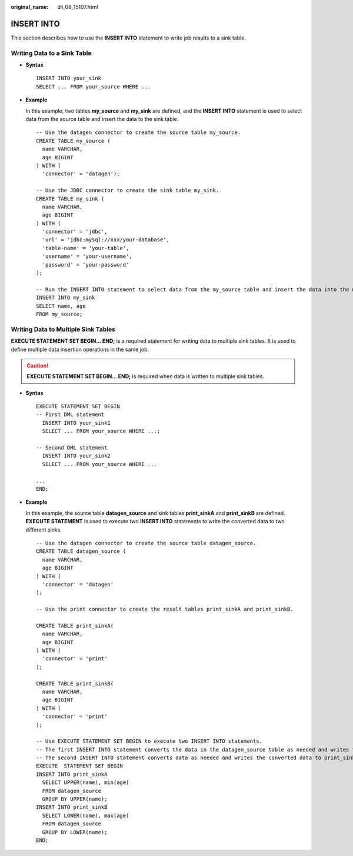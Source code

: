 :original_name: dli_08_15107.html

.. _dli_08_15107:

INSERT INTO
===========

This section describes how to use the **INSERT INTO** statement to write job results to a sink table.

Writing Data to a Sink Table
----------------------------

-  **Syntax**

   ::

        INSERT INTO your_sink
        SELECT ... FROM your_source WHERE ...

-  **Example**

   In this example, two tables **my_source** and **my_sink** are defined, and the **INSERT INTO** statement is used to select data from the source table and insert the data to the sink table.

   ::

      -- Use the datagen connector to create the source table my_source.
      CREATE TABLE my_source (
        name VARCHAR,
        age BIGINT
      ) WITH (
        'connector' = 'datagen');

      -- Use the JDBC connector to create the sink table my_sink.
      CREATE TABLE my_sink (
        name VARCHAR,
        age BIGINT
      ) WITH (
        'connector' = 'jdbc',
        'url' = 'jdbc:mysql://xxx/your-database',
        'table-name' = 'your-table',
        'username' = 'your-username',
        'password' = 'your-password'
      );

      -- Run the INSERT INTO statement to select data from the my_source table and insert the data into the my_sink table.
      INSERT INTO my_sink
      SELECT name, age
      FROM my_source;

Writing Data to Multiple Sink Tables
------------------------------------

**EXECUTE STATEMENT SET BEGIN... END;** is a required statement for writing data to multiple sink tables. It is used to define multiple data insertion operations in the same job.

.. caution::

   **EXECUTE STATEMENT SET BEGIN... END;** is required when data is written to multiple sink tables.

-  **Syntax**

   ::

      EXECUTE STATEMENT SET BEGIN
      -- First DML statement
        INSERT INTO your_sink1
        SELECT ... FROM your_source WHERE ...;

      -- Second DML statement
        INSERT INTO your_sink2
        SELECT ... FROM your_source WHERE ...

      ...
      END;

-  **Example**

   In this example, the source table **datagen_source** and sink tables **print_sinkA** and **print_sinkB** are defined. **EXECUTE STATEMENT** is used to execute two **INSERT INTO** statements to write the converted data to two different sinks.

   ::

      -- Use the datagen connector to create the source table datagen_source.
      CREATE TABLE datagen_source (
        name VARCHAR,
        age BIGINT
      ) WITH (
        'connector' = 'datagen'
      );

      -- Use the print connector to create the result tables print_sinkA and print_sinkB.

      CREATE TABLE print_sinkA(
        name VARCHAR,
        age BIGINT
      ) WITH (
        'connector' = 'print'
      );

      CREATE TABLE print_sinkB(
        name VARCHAR,
        age BIGINT
      ) WITH (
        'connector' = 'print'
      );

      -- Use EXECUTE STATEMENT SET BEGIN to execute two INSERT INTO statements.
      -- The first INSERT INTO statement converts the data in the datagen_source table as needed and writes the converted data to print_sinkA.
      -- The second INSERT INTO statement converts data as needed and writes the converted data to print_sinkB.
      EXECUTE  STATEMENT SET BEGIN
      INSERT INTO print_sinkA
        SELECT UPPER(name), min(age)
        FROM datagen_source
        GROUP BY UPPER(name);
      INSERT INTO print_sinkB
        SELECT LOWER(name), max(age)
        FROM datagen_source
        GROUP BY LOWER(name);
      END;
